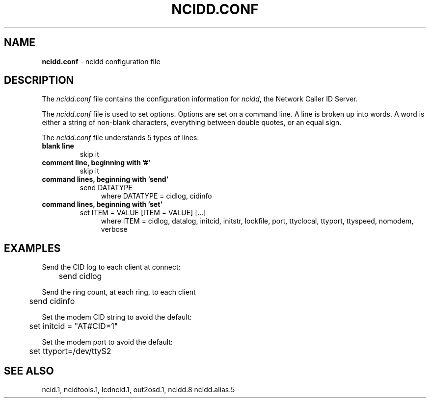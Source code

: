 .\" %W% %G%
.TH NCIDD.CONF 5
.SH NAME
.B ncidd.conf\^
- ncidd configuration file
.SH DESCRIPTION
The \fIncidd.conf\fR file contains the configuration information for
\fIncidd\fR, the Network Caller ID Server.
.P
The \fIncidd.conf\fR file is used to set options.
Options are set on a command line.
A line is broken up into words.
A word is either a string of non-blank characters, everything
between double quotes, or an equal sign.
.P
The \fIncidd.conf\fR file understands 5 types of lines:
.TP
.B blank line
skip it
.TP
.B comment line, beginning with '#'
skip it
.TP
.B command lines, beginning with 'send'
send DATATYPE
.RS 11
where DATATYPE = cidlog, cidinfo
.RE
.TP
.B command lines, beginning with 'set'
set ITEM = VALUE [ITEM = VALUE] [...]
.RS 11
where ITEM = cidlog, datalog, initcid, initstr, lockfile, port,
ttyclocal, ttyport, ttyspeed, nomodem, verbose
.RE
.SH EXAMPLES
Send the CID log to each client at connect:
.RS 0
	send cidlog
.RE
.P
Send the ring count, at each ring, to each client
.RS 0
	send cidinfo
.RE
.P
Set the modem CID string to avoid the default:
.RS 0
	set initcid = "AT#CID=1"
.RE
.P
Set the modem port to avoid the default:
.RS 0
	set ttyport=/dev/ttyS2
.RE
.SH SEE ALSO
ncid.1, ncidtools.1, lcdncid.1, out2osd.1, ncidd.8 ncidd.alias.5
